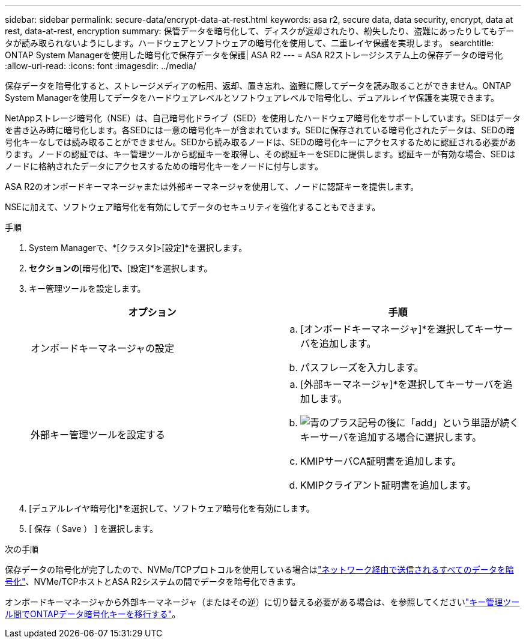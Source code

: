 ---
sidebar: sidebar 
permalink: secure-data/encrypt-data-at-rest.html 
keywords: asa r2, secure data, data security, encrypt, data at rest, data-at-rest, encryption 
summary: 保管データを暗号化して、ディスクが返却されたり、紛失したり、盗難にあったりしてもデータが読み取られないようにします。ハードウェアとソフトウェアの暗号化を使用して、二重レイヤ保護を実現します。 
searchtitle: ONTAP System Managerを使用した暗号化で保存データを保護| ASA R2 
---
= ASA R2ストレージシステム上の保存データの暗号化
:allow-uri-read: 
:icons: font
:imagesdir: ../media/


[role="lead"]
保存データを暗号化すると、ストレージメディアの転用、返却、置き忘れ、盗難に際してデータを読み取ることができません。ONTAP System Managerを使用してデータをハードウェアレベルとソフトウェアレベルで暗号化し、デュアルレイヤ保護を実現できます。

NetAppストレージ暗号化（NSE）は、自己暗号化ドライブ（SED）を使用したハードウェア暗号化をサポートしています。SEDはデータを書き込み時に暗号化します。各SEDには一意の暗号化キーが含まれています。SEDに保存されている暗号化されたデータは、SEDの暗号化キーなしでは読み取ることができません。SEDから読み取るノードは、SEDの暗号化キーにアクセスするために認証される必要があります。ノードの認証では、キー管理ツールから認証キーを取得し、その認証キーをSEDに提供します。認証キーが有効な場合、SEDはノードに格納されたデータにアクセスするための暗号化キーをノードに付与します。

ASA R2のオンボードキーマネージャまたは外部キーマネージャを使用して、ノードに認証キーを提供します。

NSEに加えて、ソフトウェア暗号化を有効にしてデータのセキュリティを強化することもできます。

.手順
. System Managerで、*[クラスタ]>[設定]*を選択します。
. [セキュリティ]*セクションの*[暗号化]*で、*[設定]*を選択します。
. キー管理ツールを設定します。
+
[cols="2"]
|===
| オプション | 手順 


| オンボードキーマネージャの設定  a| 
.. [オンボードキーマネージャ]*を選択してキーサーバを追加します。
.. パスフレーズを入力します。




| 外部キー管理ツールを設定する  a| 
.. [外部キーマネージャ]*を選択してキーサーバを追加します。
.. image:icon_add.gif["青のプラス記号の後に「add」という単語が続く"]キーサーバを追加する場合に選択します。
.. KMIPサーバCA証明書を追加します。
.. KMIPクライアント証明書を追加します。


|===
. [デュアルレイヤ暗号化]*を選択して、ソフトウェア暗号化を有効にします。
. [ 保存（ Save ） ] を選択します。


.次の手順
保存データの暗号化が完了したので、NVMe/TCPプロトコルを使用している場合はlink:nvme-tcp-connections.html["ネットワーク経由で送信されるすべてのデータを暗号化"]、NVMe/TCPホストとASA R2システムの間でデータを暗号化できます。

オンボードキーマネージャから外部キーマネージャ（またはその逆）に切り替える必要がある場合は、を参照してくださいlink:https://docs.netapp.com/us-en/ontap/encryption-at-rest/migrate-keys-between-key-managers["キー管理ツール間でONTAPデータ暗号化キーを移行する"^]。
